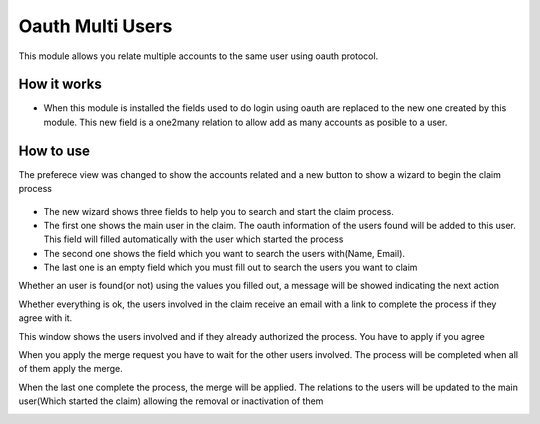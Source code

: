 Oauth Multi Users
==========================================

This module allows you relate multiple accounts to the same user using oauth protocol.

How it works
------------

- When this module is installed the fields used to do login using oauth are
  replaced to the new one created by this module. This new field is a one2many
  relation to allow add as many accounts as posible to a user.

    .. image:: https://drive.google.com/uc?export=view&id=1Nv4a37Wyw94X2ZFBzWeRqTV4JAOMYaVr

How to use
----------

The preferece view was changed to show the accounts related and a new button to show a wizard to begin the claim process

    .. image:: https://drive.google.com/uc?export=view&id=1vdE80AYwGJicmw-r2Wffx8YUEJ3PdEB8

- The new wizard shows three fields to help you to search and start the claim process.

- The first one shows the main user in the claim. The oauth information of the users found will be added to this user. This field will filled automatically with the user which started the process

- The second one shows the field which you want to search the users with(Name, Email).

- The last one is an empty field which you must fill out to search the users you want to claim

Whether an user is found(or not) using the values you filled out, a message will be showed indicating the next action

.. image:: https://drive.google.com/uc?export=view&id=1Jj2fS5O4oCyJWe47axqVY_8-WzAQnP-D
.. image:: https://drive.google.com/uc?export=view&id=1uSenVZ3l4XBP4IEIsPNF0GfK1jMSckzo

Whether everything is ok, the users involved in the claim receive an email with a link to complete the process if they agree with it.

This window shows the users involved and if they already authorized the process. You have to apply if you agree

.. image:: https://drive.google.com/uc?export=view&id=1D0oJeaEbdsmviVYh6-5E9XUyXZnySSd6
.. image:: https://drive.google.com/uc?export=view&id=18xkPCdxQzvBgVoTJyR2nFdBiGZczUocW

When you apply the merge request you have to wait for the other users involved. The process will be completed when all of them apply the merge.

.. image:: https://drive.google.com/uc?export=view&id=1Z3EPIwW2JzkbXE9GZ2wNnAf4wmJmg6I-

When the last one complete the process, the merge will be applied. The relations to the users will be updated to the main user(Which started the claim) allowing the removal or inactivation of them

.. image:: https://drive.google.com/uc?export=view&id=1udEUf7M2u_w-AIPDVJZvkZFsLcUfhsvd
